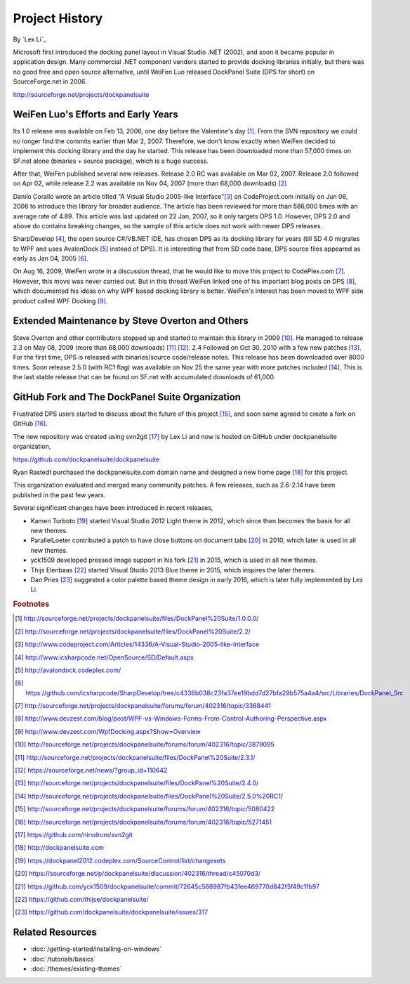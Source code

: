 Project History
===============

By `Lex Li`_

Microsoft first introduced the docking panel layout in Visual Studio .NET (2002), and soon it became popular in application design. Many commercial .NET component vendors started to provide docking libraries initially, but there was no good free and open source alternative, until WeiFen Luo released DockPanel Suite (DPS for short) on SourceForge.net in 2006.

http://sourceforge.net/projects/dockpanelsuite

WeiFen Luo's Efforts and Early Years
------------------------------------
Its 1.0 release was available on Feb 13, 2006, one day before the Valentine's day [1]_. From the SVN repository we could no longer find the commits earlier than Mar 2, 2007. Therefore, we don't know exactly when WeiFen decided to implement this docking library and the day he started. This release has been downloaded more than 57,000 times on SF.net alone (binaries + source package), which is a huge success.

After that, WeiFen published several new releases. Release 2.0 RC was available on Mar 02, 2007. Release 2.0 followed on Apr 02, while release 2.2 was available on Nov 04, 2007 (more than 68,000 downloads) [2]_

Danilo Corallo wrote an article titled "A Visual Studio 2005-like Interface"[3]_ on CodeProject.com initially on Jun 06, 2006 to introduce this library for broader audience. The article has been reviewed for more than 586,000 times with an average rate of 4.89. This article was last updated on 22 Jan, 2007, so it only targets DPS 1.0. However, DPS 2.0 and above do contains breaking changes, so the sample of this article does not work with newer DPS releases.

SharpDevelop [4]_, the open source C#/VB.NET IDE, has chosen DPS as its docking library for years (till SD 4.0 migrates to WPF and uses AvalonDock [5]_ instead of DPS). It is interesting that from SD code base, DPS source files appeared as early as Jan 04, 2005 [6]_.

On Aug 16, 2009, WeiFen wrote in a discussion thread, that he would like to move this project to CodePlex.com [7]_. However, this move was never carried out. But in this thread WeiFen linked one of his important blog posts on DPS [8]_, which documented his ideas on why WPF based docking library is better. WeiFen's interest has been moved to WPF side product called WPF Docking [9]_.

Extended Maintenance by Steve Overton and Others
------------------------------------------------
Steve Overton and other contributors stepped up and started to maintain this library in 2009 [10]_. He managed to release 2.3 on May 08, 2009 (more than 68,000 downloads) [11]_ [12]_. 2.4 Followed on Oct 30, 2010 with a few new patches [13]_. For the first time, DPS is released with binaries/source code/release notes. This release has been downloaded over 8000 times. Soon release 2.5.0 (with RC1 flag) was available on Nov 25 the same year with more patches included [14]_. This is the last stable release that can be found on SF.net with accumulated downloads of 61,000.

GitHub Fork and The DockPanel Suite Organization
------------------------------------------------
Frustrated DPS users started to discuss about the future of this project [15]_, and soon some agreed to create a fork on GitHub [16]_.

The new repository was created using svn2git [17]_ by Lex Li and now is hosted on GitHub under dockpanelsuite organization,

https://github.com/dockpanelsuite/dockpanelsuite

Ryan Rastedt purchased the dockpanelsuite.com domain name and designed a new home page [18]_ for this project.

This organization evaluated and merged many community patches. A few releases, such as 2.6-2.14 have been published in the past few years.

Several significant changes have been introduced in recent releases,

* Kamen Turboto [19]_ started Visual Studio 2012 Light theme in 2012, which since then becomes the basis for all new themes.
* ParallelLoeter contributed a patch to have close buttons on document tabs [20]_ in 2010, which later is used in all new themes.
* yck1509 developed pressed image support in his fork [21]_ in 2015, which is used in all new themes. 
* Thijs Elenbaas [22]_ started Visual Studio 2013 Blue theme in 2015, which inspires the later themes.
* Dan Pries [23]_ suggested a color palette based theme design in early 2016, which is later fully implemented by Lex Li.

.. rubric:: Footnotes

.. [1] http://sourceforge.net/projects/dockpanelsuite/files/DockPanel%20Suite/1.0.0.0/
.. [2] http://sourceforge.net/projects/dockpanelsuite/files/DockPanel%20Suite/2.2/
.. [3] http://www.codeproject.com/Articles/14336/A-Visual-Studio-2005-like-Interface
.. [4] http://www.icsharpcode.net/OpenSource/SD/Default.aspx 
.. [5] http://avalondock.codeplex.com/
.. [6] https://github.com/icsharpcode/SharpDevelop/tree/c4336b038c23fa37ee19bdd7d27bfa29b575a4a4/src/Libraries/DockPanel_Src
.. [7] http://sourceforge.net/projects/dockpanelsuite/forums/forum/402316/topic/3368441
.. [8] http://www.devzest.com/blog/post/WPF-vs-Windows-Forms-From-Control-Authoring-Perspective.aspx
.. [9] http://www.devzest.com/WpfDocking.aspx?Show=Overview
.. [10] http://sourceforge.net/projects/dockpanelsuite/forums/forum/402316/topic/3879095
.. [11] http://sourceforge.net/projects/dockpanelsuite/files/DockPanel%20Suite/2.3.1/ 
.. [12] https://sourceforge.net/news/?group_id=110642
.. [13] http://sourceforge.net/projects/dockpanelsuite/files/DockPanel%20Suite/2.4.0/
.. [14] http://sourceforge.net/projects/dockpanelsuite/files/DockPanel%20Suite/2.5.0%20RC1/
.. [15] http://sourceforge.net/projects/dockpanelsuite/forums/forum/402316/topic/5080422
.. [16] http://sourceforge.net/projects/dockpanelsuite/forums/forum/402316/topic/5271451
.. [17] https://github.com/nirvdrum/svn2git
.. [18] http://dockpanelsuite.com
.. [19] https://dockpanel2012.codeplex.com/SourceControl/list/changesets
.. [20] https://sourceforge.net/p/dockpanelsuite/discussion/402316/thread/c45070d3/
.. [21] https://github.com/yck1509/dockpanelsuite/commit/72645c566987fb43fee469770d842f5f49c1fb97
.. [22] https://github.com/thijse/dockpanelsuite/
.. [23] https://github.com/dockpanelsuite/dockpanelsuite/issues/317

Related Resources
-----------------

- :doc:`/getting-started/installing-on-windows`
- :doc:`/tutorials/basics`
- :doc:`/themes/existing-themes`
